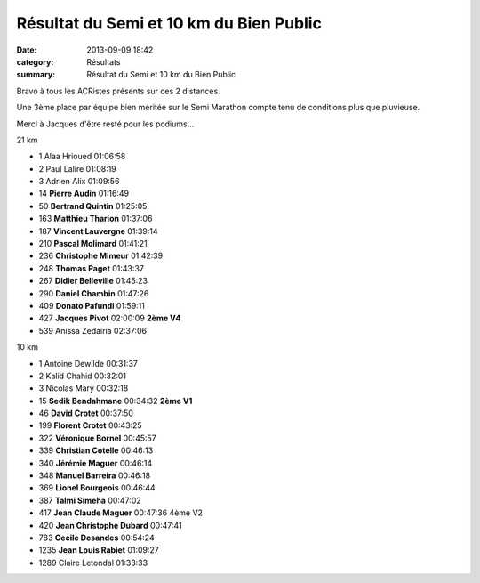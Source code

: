 Résultat du Semi et 10 km du Bien Public
========================================

:date: 2013-09-09 18:42
:category: Résultats
:summary: Résultat du Semi et 10 km du Bien Public

Bravo à tous les ACRistes présents sur ces 2 distances.


Une 3ème place par équipe bien méritée sur le Semi Marathon compte tenu de conditions plus que pluvieuse.


Merci à Jacques d'être resté pour les podiums...



21 km


- 1     Alaa Hrioued    01:06:58
- 2     Paul Lalire     01:08:19
- 3     Adrien Alix     01:09:56

- 14    **Pierre Audin**    01:16:49
- 50    **Bertrand Quintin**    01:25:05
- 163   **Matthieu Tharion**    01:37:06
- 187   **Vincent Lauvergne**   01:39:14
- 210   **Pascal Molimard**     01:41:21
- 236   **Christophe Mimeur**   01:42:39
- 248   **Thomas Paget**    01:43:37
- 267   **Didier Belleville**   01:45:23
- 290   **Daniel Chambin**  01:47:26
- 409   **Donato Pafundi**  01:59:11
- 427   **Jacques Pivot**   02:00:09    **2ème V4**

- 539   Anissa Zedairia     02:37:06

10 km


- 1     Antoine Dewilde     00:31:37
- 2     Kalid Chahid    00:32:01
- 3     Nicolas Mary    00:32:18

- 15    **Sedik Bendahmane**    00:34:32    **2ème V1**
- 46    **David Crotet**    00:37:50
- 199   **Florent Crotet**  00:43:25
- 322   **Véronique Bornel**    00:45:57
- 339   **Christian Cotelle**   00:46:13
- 340   **Jérémie Maguer**  00:46:14
- 348   **Manuel Barreira**     00:46:18
- 369   **Lionel Bourgeois**    00:46:44
- 387   **Talmi Simeha**    00:47:02
- 417   **Jean Claude Maguer**  00:47:36    4ème V2
- 420   **Jean Christophe Dubard**  00:47:41
- 783   **Cecile Desandes**     00:54:24
- 1235  **Jean Louis Rabiet**   01:09:27

- 1289  Claire Letondal     01:33:33


